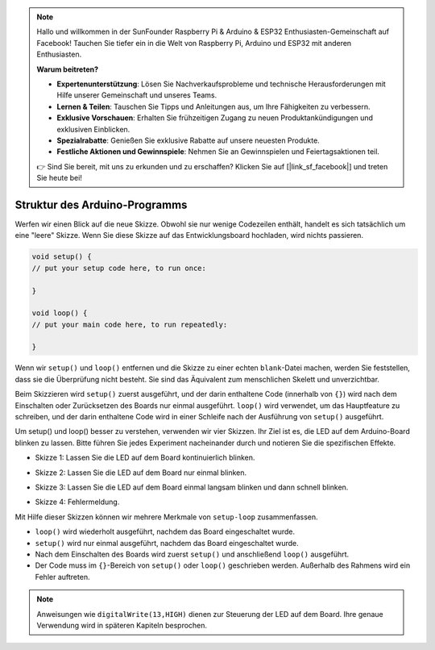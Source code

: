 .. note::

    Hallo und willkommen in der SunFounder Raspberry Pi & Arduino & ESP32 Enthusiasten-Gemeinschaft auf Facebook! Tauchen Sie tiefer ein in die Welt von Raspberry Pi, Arduino und ESP32 mit anderen Enthusiasten.

    **Warum beitreten?**

    - **Expertenunterstützung**: Lösen Sie Nachverkaufsprobleme und technische Herausforderungen mit Hilfe unserer Gemeinschaft und unseres Teams.
    - **Lernen & Teilen**: Tauschen Sie Tipps und Anleitungen aus, um Ihre Fähigkeiten zu verbessern.
    - **Exklusive Vorschauen**: Erhalten Sie frühzeitigen Zugang zu neuen Produktankündigungen und exklusiven Einblicken.
    - **Spezialrabatte**: Genießen Sie exklusive Rabatte auf unsere neuesten Produkte.
    - **Festliche Aktionen und Gewinnspiele**: Nehmen Sie an Gewinnspielen und Feiertagsaktionen teil.

    👉 Sind Sie bereit, mit uns zu erkunden und zu erschaffen? Klicken Sie auf [|link_sf_facebook|] und treten Sie heute bei!

Struktur des Arduino-Programms
====================================

Werfen wir einen Blick auf die neue Skizze. Obwohl sie nur wenige Codezeilen enthält, handelt es sich tatsächlich um eine "leere" Skizze. 
Wenn Sie diese Skizze auf das Entwicklungsboard hochladen, wird nichts passieren.

.. code-block:: C

    void setup() {
    // put your setup code here, to run once:

    }

    void loop() {
    // put your main code here, to run repeatedly:

    }

Wenn wir ``setup()`` und ``loop()`` entfernen und die Skizze zu einer echten ``blank``-Datei machen, werden Sie feststellen, dass sie die Überprüfung nicht besteht. 
Sie sind das Äquivalent zum menschlichen Skelett und unverzichtbar.

Beim Skizzieren wird ``setup()`` zuerst ausgeführt, und der darin enthaltene Code (innerhalb von ``{}``) wird nach dem Einschalten oder Zurücksetzen des Boards nur einmal ausgeführt.
``loop()`` wird verwendet, um das Hauptfeature zu schreiben, und der darin enthaltene Code wird in einer Schleife nach der Ausführung von ``setup()`` ausgeführt.

Um setup() und loop() besser zu verstehen, verwenden wir vier Skizzen. Ihr Ziel ist es, die LED auf dem Arduino-Board blinken zu lassen. Bitte führen Sie jedes Experiment nacheinander durch und notieren Sie die spezifischen Effekte.

* Skizze 1: Lassen Sie die LED auf dem Board kontinuierlich blinken.

.. code-block:: C
    :emphasize-lines: 8,9,10,11

    void setup() {
        // put your setup code here, to run once:
        pinMode(13,OUTPUT); 
    }

    void loop() {
        // put your main code here, to run repeatedly:
        digitalWrite(13,HIGH);
        delay(500);
        digitalWrite(13,LOW);
        delay(500);
    }

* Skizze 2: Lassen Sie die LED auf dem Board nur einmal blinken.

.. code-block:: C
    :emphasize-lines: 4,5,6,7

    void setup() {
        // put your setup code here, to run once:
        pinMode(13,OUTPUT);
        digitalWrite(13,HIGH);
        delay(500);
        digitalWrite(13,LOW);
        delay(500);
    }

    void loop() {
        // put your main code here, to run repeatedly:
    }

* Skizze 3: Lassen Sie die LED auf dem Board einmal langsam blinken und dann schnell blinken.

.. code-block:: C
    :emphasize-lines: 4,5,6,7,12,13,14,15

    void setup() {
        // put your setup code here, to run once:
        pinMode(13,OUTPUT);
        digitalWrite(13,HIGH);
        delay(1000);
        digitalWrite(13,LOW);
        delay(1000);
    }

    void loop() {
        // put your main code here, to run repeatedly:
        digitalWrite(13,HIGH);
        delay(200);
        digitalWrite(13,LOW);
        delay(200);
    }    

* Skizze 4: Fehlermeldung.

.. code-block:: C
    :emphasize-lines: 6,7,8,9

    void setup() {
        // put your setup code here, to run once:
        pinMode(13,OUTPUT);
    }

    digitalWrite(13,HIGH);
    delay(1000);
    digitalWrite(13,LOW);
    delay(1000);

    void loop() {
        // put your main code here, to run repeatedly:
    }    

Mit Hilfe dieser Skizzen können wir mehrere Merkmale von ``setup-loop`` zusammenfassen.

* ``loop()`` wird wiederholt ausgeführt, nachdem das Board eingeschaltet wurde. 
* ``setup()`` wird nur einmal ausgeführt, nachdem das Board eingeschaltet wurde. 
* Nach dem Einschalten des Boards wird zuerst ``setup()`` und anschließend ``loop()`` ausgeführt.
* Der Code muss im ``{}``-Bereich von ``setup()`` oder ``loop()`` geschrieben werden. Außerhalb des Rahmens wird ein Fehler auftreten.

.. note::  
    Anweisungen wie ``digitalWrite(13,HIGH)`` dienen zur Steuerung der LED auf dem Board. Ihre genaue Verwendung wird in späteren Kapiteln besprochen.
